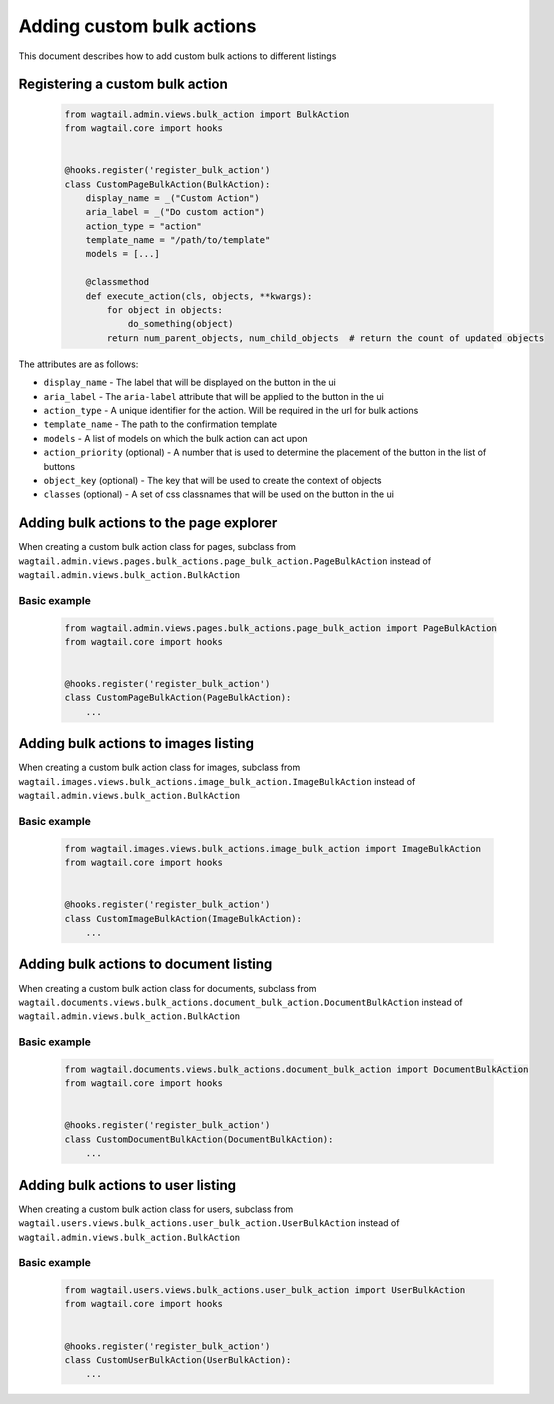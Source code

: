 Adding custom bulk actions
==========================================

This document describes how to add custom bulk actions to different listings


Registering a custom bulk action
--------------------------------

    .. code-block:: python

        from wagtail.admin.views.bulk_action import BulkAction
        from wagtail.core import hooks


        @hooks.register('register_bulk_action')
        class CustomPageBulkAction(BulkAction):
            display_name = _("Custom Action")
            aria_label = _("Do custom action")
            action_type = "action"
            template_name = "/path/to/template"
            models = [...]

            @classmethod
            def execute_action(cls, objects, **kwargs):
                for object in objects:
                    do_something(object)
                return num_parent_objects, num_child_objects  # return the count of updated objects

The attributes are as follows:

- ``display_name`` - The label that will be displayed on the button in the ui
- ``aria_label`` - The ``aria-label`` attribute that will be applied to the button in the ui
- ``action_type`` - A unique identifier for the action. Will be required in the url for bulk actions
- ``template_name`` - The path to the confirmation template
- ``models`` - A list of models on which the bulk action can act upon
- ``action_priority`` (optional) - A number that is used to determine the placement of the button in the list of buttons
- ``object_key`` (optional) - The key that will be used to create the context of objects
- ``classes`` (optional) - A set of css classnames that will be used on the button in the ui


Adding bulk actions to the page explorer
----------------------------------------

When creating a custom bulk action class for pages, subclass from ``wagtail.admin.views.pages.bulk_actions.page_bulk_action.PageBulkAction``
instead of ``wagtail.admin.views.bulk_action.BulkAction``

Basic example
~~~~~~~~~~~~~

  .. code-block:: python

    from wagtail.admin.views.pages.bulk_actions.page_bulk_action import PageBulkAction
    from wagtail.core import hooks


    @hooks.register('register_bulk_action')
    class CustomPageBulkAction(PageBulkAction):
        ...



Adding bulk actions to images listing
----------------------------------------

When creating a custom bulk action class for images, subclass from ``wagtail.images.views.bulk_actions.image_bulk_action.ImageBulkAction``
instead of ``wagtail.admin.views.bulk_action.BulkAction``

Basic example
~~~~~~~~~~~~~

  .. code-block:: python

    from wagtail.images.views.bulk_actions.image_bulk_action import ImageBulkAction
    from wagtail.core import hooks


    @hooks.register('register_bulk_action')
    class CustomImageBulkAction(ImageBulkAction):
        ...



Adding bulk actions to document listing
----------------------------------------

When creating a custom bulk action class for documents, subclass from ``wagtail.documents.views.bulk_actions.document_bulk_action.DocumentBulkAction``
instead of ``wagtail.admin.views.bulk_action.BulkAction``

Basic example
~~~~~~~~~~~~~

  .. code-block:: python

    from wagtail.documents.views.bulk_actions.document_bulk_action import DocumentBulkAction
    from wagtail.core import hooks


    @hooks.register('register_bulk_action')
    class CustomDocumentBulkAction(DocumentBulkAction):
        ...



Adding bulk actions to user listing
----------------------------------------

When creating a custom bulk action class for users, subclass from ``wagtail.users.views.bulk_actions.user_bulk_action.UserBulkAction``
instead of ``wagtail.admin.views.bulk_action.BulkAction``

Basic example
~~~~~~~~~~~~~

  .. code-block:: python

    from wagtail.users.views.bulk_actions.user_bulk_action import UserBulkAction
    from wagtail.core import hooks


    @hooks.register('register_bulk_action')
    class CustomUserBulkAction(UserBulkAction):
        ...

